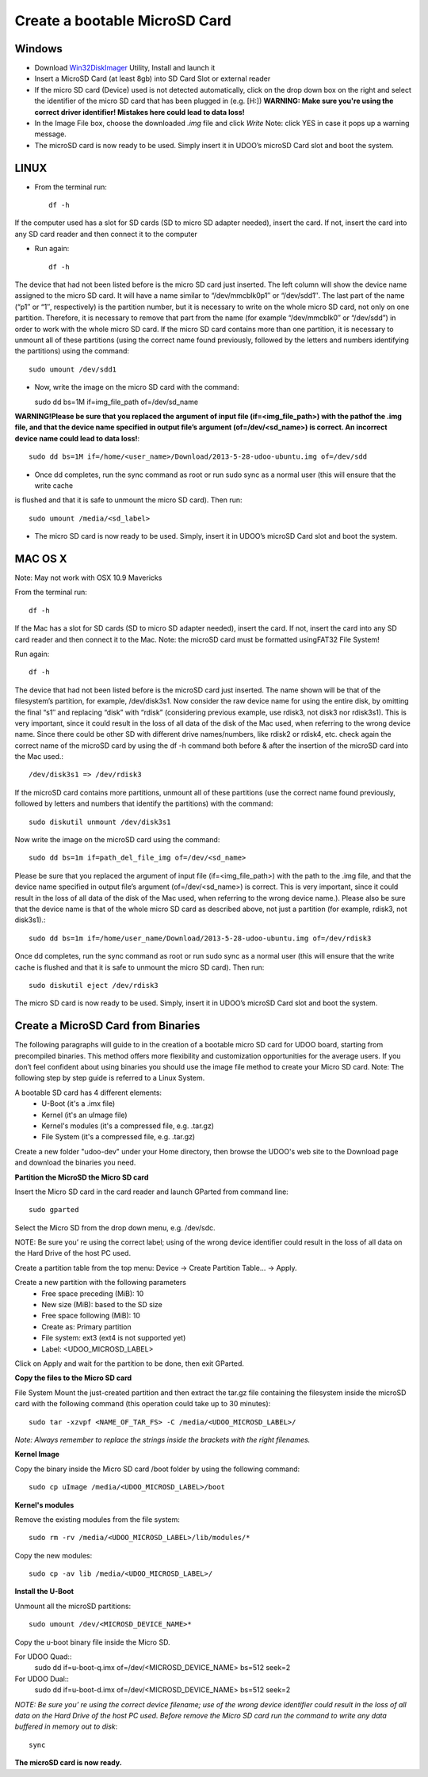 ################################
Create a bootable MicroSD Card 
################################


===============
Windows
===============


..  youtube:: vMAZZzTQsS4
        :width: 100%
        

* Download `Win32DiskImager <_utils/Win32DiskImager-0.9.5-install.exe>`_ Utility, Install and launch it
* Insert a MicroSD Card (at least 8gb) into SD Card Slot or external reader
* If the micro SD card (Device) used is not detected automatically, click on the drop down box on the right and select the identifier of the micro SD card that has been plugged in (e.g. [H:\])
  **WARNING: Make sure you're using the correct driver identifier! Mistakes here could lead to data loss!**
* In the Image File box, choose the downloaded *.img* file and click *Write*
  Note: click YES in case it pops up a warning message.
* The microSD card is now ready to be used. Simply insert it in UDOO’s microSD Card slot and boot the system.


.. image:: _static/images/msdwin.png

======
LINUX
======

..  youtube:: 044ijVTUaqs
        :width: 100%
        

* From the terminal run::

   df -h

If the computer used has a slot for SD cards (SD to micro SD adapter needed), insert the card. If not, insert the card 
into any SD card reader and then connect it to the computer

* Run again::

   df -h

The device that had not been listed before is the micro SD card just inserted. The left column will show the device name
assigned to the micro SD card. It will have a name similar to “/dev/mmcblk0p1″ or “/dev/sdd1″. The last part of the name
(“p1″ or “1″, respectively) is the partition number, but it is necessary to write on the whole micro SD card, not only 
on one partition. Therefore, it is necessary to remove that part from the name (for example “/dev/mmcblk0″ or “/dev/sdd”)
in order to work with the whole micro SD card.
If the micro SD card contains more than one partition, it is necessary to unmount all of these partitions (using the 
correct name found previously, followed by the letters and numbers identifying the partitions) using the command::

   sudo umount /dev/sdd1
   
* Now, write the image on the micro SD card with the command::

  sudo dd bs=1M if=img_file_path of=/dev/sd_name
  
**WARNING!Please be sure that you replaced the argument of input file (if=<img_file_path>) with the pathof the .img file, and that
the device name specified in output file’s argument (of=/dev/<sd_name>) is correct. An incorrect device name could lead to
data loss!**::

   sudo dd bs=1M if=/home/<user_name>/Download/2013-5-28-udoo-ubuntu.img of=/dev/sdd
   
* Once dd completes, run the sync command as root or run sudo sync as a normal user (this will ensure that the write cache 
is flushed and that it is safe to unmount the micro SD card). Then run::
   
   sudo umount /media/<sd_label>
   
* The micro SD card is now ready to be used. Simply, insert it in UDOO’s microSD Card slot and boot the system.


========
MAC OS X
========

..  youtube:: A4iRKyJHtT4
        :width: 100%
        
        

Note: May not work with OSX 10.9 Mavericks

From the terminal run::
   
   df -h
   
If the Mac has a slot for SD cards (SD to micro SD adapter needed), insert the card. If not, insert the card into any SD 
card reader and then connect it to the Mac.
Note: the microSD card must be formatted usingFAT32 File System!

Run again::
  
   df -h
   
The device that had not been listed before is the microSD card just inserted. The name shown will be that of the 
filesystem’s partition, for example, /dev/disk3s1. Now consider the raw device name for using the entire disk, by 
omitting the final “s1″ and replacing “disk” with “rdisk” (considering previous example, use rdisk3, not disk3 nor 
rdisk3s1). This is very important, since it could result in the loss of all data of the disk of the Mac used, when 
referring to the wrong device name. Since there could be other SD with different drive names/numbers, like rdisk2 or 
rdisk4, etc. check again the correct name of the microSD card by using the df -h command both before & after the
insertion of the microSD card into the Mac used.::

   /dev/disk3s1 => /dev/rdisk3
   
If the microSD card contains more partitions, unmount all of these partitions (use the correct name found previously, 
followed by letters and numbers that identify the partitions) with the command::
   
   sudo diskutil unmount /dev/disk3s1
   
Now write the image on the microSD card using the command::

   sudo dd bs=1m if=path_del_file_img of=/dev/<sd_name>
   
Please be sure that you replaced the argument of input file (if=<img_file_path>) with the path to the .img file, and 
that the device name specified in output file’s argument (of=/dev/<sd_name>) is correct. This is very important, since
it could result in the loss of all data of the disk of the Mac used, when referring to the wrong device name.). Please
also be sure that the device name is that of the whole micro SD card as described above, not just a partition 
(for example, rdisk3, not disk3s1).::

   sudo dd bs=1m if=/home/user_name/Download/2013-5-28-udoo-ubuntu.img of=/dev/rdisk3
   
Once dd completes, run the sync command as root or run sudo sync as a normal user (this will ensure that the write cache 
is flushed and that it is safe to unmount the micro SD card). Then run::

   sudo diskutil eject /dev/rdisk3
   
The micro SD card is now ready to be used. Simply, insert it in UDOO’s microSD Card slot and boot the system.


============================
Create a MicroSD Card from Binaries
============================


The following paragraphs will guide to in the creation of a bootable micro SD card for UDOO board, starting from 
precompiled binaries. This method offers more flexibility and customization opportunities for the average users.
If you don’t feel confident about using binaries you should use the image file method to create your Micro SD card.
Note: The following step by step guide is referred to a Linux System.




A bootable SD card has 4 different elements:
 - U-Boot (it's a .imx file)
 - Kernel (it's an uImage file)
 - Kernel's modules (it's a compressed file, e.g. .tar.gz)
 - File System (it's a compressed file, e.g. .tar.gz)
 
Create a new folder "udoo-dev" under your Home directory, then browse the UDOO's web site to the Download page and
download the binaries you need.


**Partition the MicroSD the Micro SD card**

Insert the Micro SD card in the card reader and launch GParted from command line::

   sudo gparted 
   
Select the Micro SD from the drop down menu, e.g. /dev/sdc. 

NOTE: Be sure you’ re using the correct label; using of the wrong device identifier could result in the loss of 
all data on the Hard Drive of the host PC used.

Create a partition table from the top menu: Device → Create Partition Table... → Apply.

Create a new partition with the following parameters
 - Free space preceding (MiB): 10
 - New size (MiB): based to the SD size
 - Free space following (MiB): 10
 - Create as: Primary partition
 - File system: ext3 (ext4 is not supported yet)
 - Label: <UDOO_MICROSD_LABEL>

Click on Apply and wait for the partition to be done, then exit GParted.



**Copy the files to the Micro SD card**

File System
Mount the just-created partition and then extract the tar.gz file containing the filesystem inside the microSD card 
with the following command (this operation could take up to 30 minutes)::

   sudo tar -xzvpf <NAME_OF_TAR_FS> -C /media/<UDOO_MICROSD_LABEL>/
   
   
*Note: Always remember to replace the strings inside the brackets with the right filenames.*


**Kernel Image**

Copy the binary inside the Micro SD card /boot folder by using the following command::

   sudo cp uImage /media/<UDOO_MICROSD_LABEL>/boot 
   
   
**Kernel's modules**


Remove the existing modules from the file system::

   sudo rm -rv /media/<UDOO_MICROSD_LABEL>/lib/modules/* 
   
Copy the new modules::

   sudo cp -av lib /media/<UDOO_MICROSD_LABEL>/ 
   
**Install the U-Boot**


Unmount all the microSD partitions::


   sudo umount /dev/<MICROSD_DEVICE_NAME>*
   


Copy the u-boot binary file inside the Micro SD. 


For UDOO Quad::
   sudo dd if=u-boot-q.imx of=/dev/<MICROSD_DEVICE_NAME> bs=512 seek=2
   
   
For UDOO Dual::
   sudo dd if=u-boot-d.imx of=/dev/<MICROSD_DEVICE_NAME> bs=512 seek=2
   
   

*NOTE: Be sure you’ re using the correct device filename; use of the wrong device identifier could result in the loss
of all data on the Hard Drive of the host PC used. Before remove the Micro SD card run the command to write any data
buffered in memory out to disk*::


   sync 
   
   
**The microSD card is now ready.**


